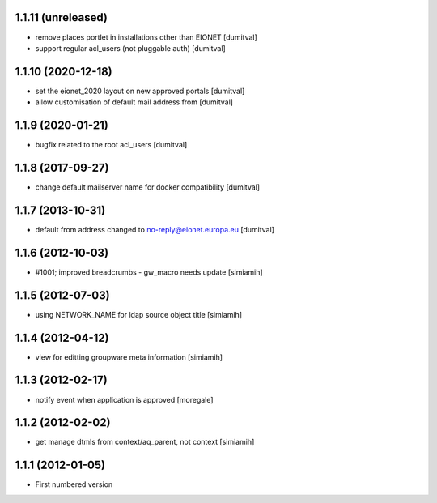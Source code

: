 1.1.11 (unreleased)
------------------
* remove places portlet in installations other than EIONET [dumitval]
* support regular acl_users (not pluggable auth) [dumitval]

1.1.10 (2020-12-18)
------------------
* set the eionet_2020 layout on new approved portals [dumitval]
* allow customisation of default mail address from [dumitval]

1.1.9 (2020-01-21)
------------------
* bugfix related to the root acl_users [dumitval]

1.1.8 (2017-09-27)
------------------
* change default mailserver name for docker compatibility [dumitval]

1.1.7 (2013-10-31)
------------------
* default from address changed to no-reply@eionet.europa.eu [dumitval]

1.1.6 (2012-10-03)
------------------
* #1001; improved breadcrumbs - gw_macro needs update [simiamih]

1.1.5 (2012-07-03)
------------------
* using NETWORK_NAME for ldap source object title [simiamih]

1.1.4 (2012-04-12)
------------------
* view for editting groupware meta information [simiamih]

1.1.3 (2012-02-17)
-------------------
* notify event when application is approved [moregale]

1.1.2 (2012-02-02)
-------------------
* get manage dtmls from context/aq_parent, not context [simiamih]

1.1.1 (2012-01-05)
-------------------
* First numbered version
